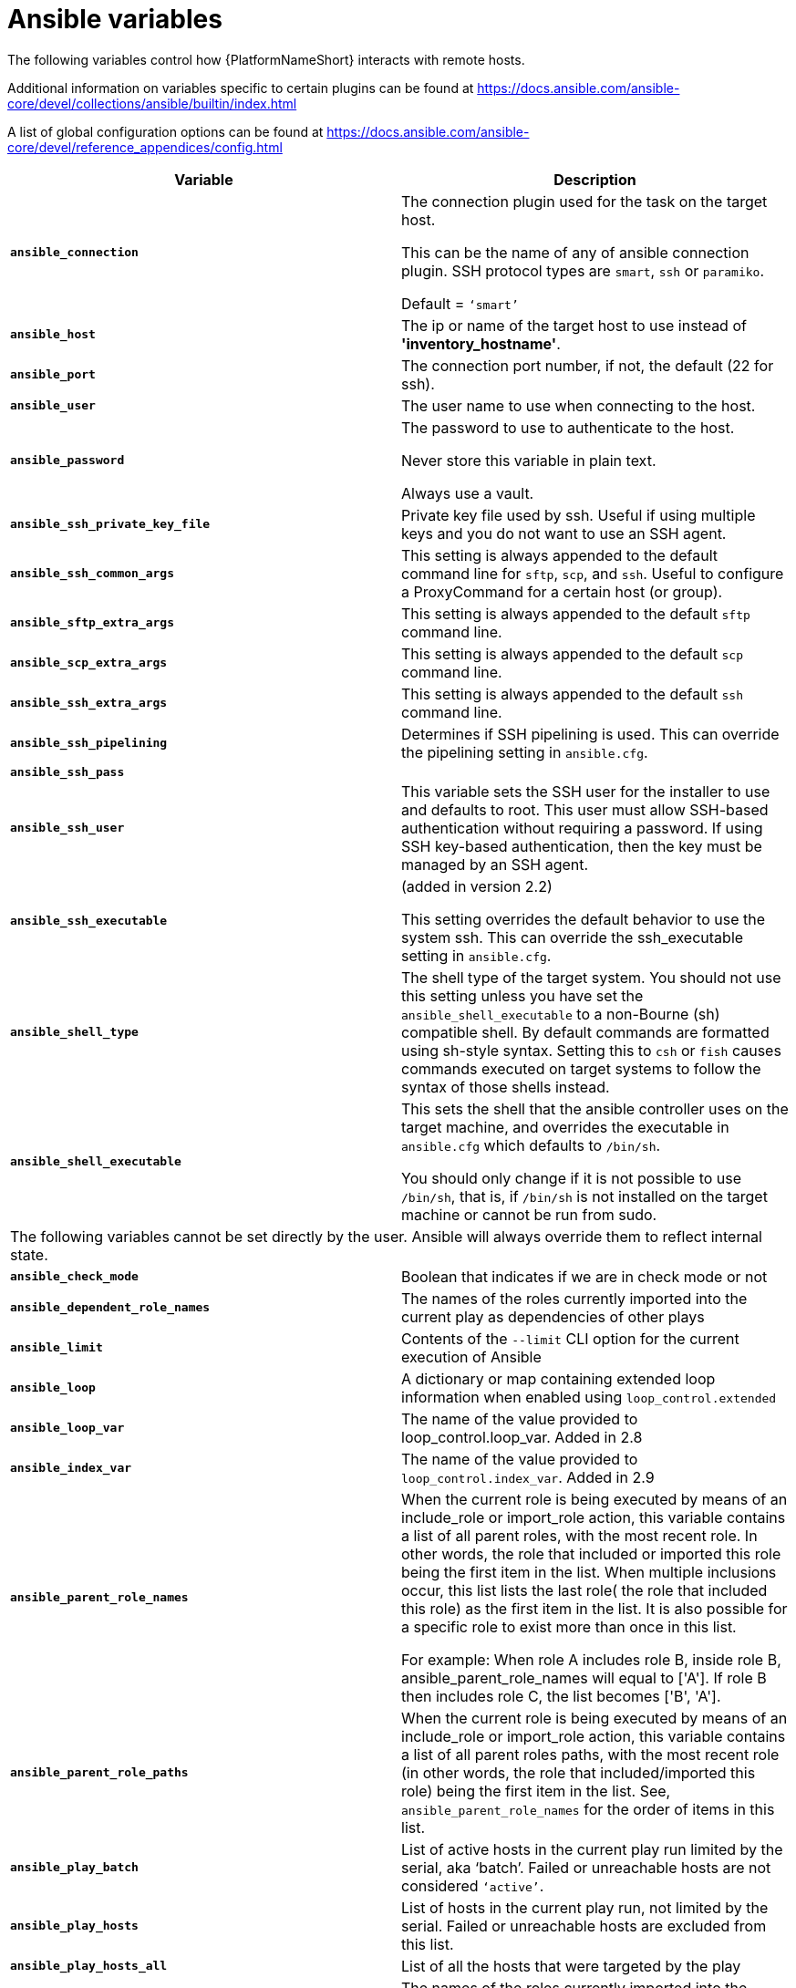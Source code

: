 [id="ref-ansible-inventory-variables"]

= Ansible variables

The following variables control how {PlatformNameShort} interacts with remote hosts.

Additional information on variables specific to certain plugins can be found at https://docs.ansible.com/ansible-core/devel/collections/ansible/builtin/index.html

A list of global configuration options can be found at https://docs.ansible.com/ansible-core/devel/reference_appendices/config.html

[cols="50%,50%",options="header"]
|====
| *Variable* | *Description*
| *`ansible_connection`* | The connection plugin used for the task on the target host.

This can be the name of any of ansible connection plugin. 
SSH protocol types are `smart`, `ssh` or `paramiko`. 

Default = `‘smart’`
| *`ansible_host`* | The ip or name of the target host to use instead of *'inventory_hostname'*.
| *`ansible_port`* | The connection port number, if not, the default (22 for ssh).
| *`ansible_user`* | The user name to use when connecting to the host.
| *`ansible_password`* | The password to use to authenticate to the host. 

Never store this variable in plain text. 

Always use a vault.
| *`ansible_ssh_private_key_file`* | Private key file used by ssh. 
Useful if using multiple keys and you do not want to use an SSH agent.
| *`ansible_ssh_common_args`* | This setting is always appended to the default command line for `sftp`, `scp`, and `ssh`. 
Useful to configure a ProxyCommand for a certain host (or group).
| *`ansible_sftp_extra_args`* | This setting is always appended to the default `sftp` command line.
| *`ansible_scp_extra_args`* | This setting is always appended to the default `scp` command line.
| *`ansible_ssh_extra_args`* | This setting is always appended to the default `ssh` command line.
| *`ansible_ssh_pipelining`* | Determines if SSH pipelining is used. 
This can override the pipelining setting in `ansible.cfg`.
| *`ansible_ssh_pass`* | 
| *`ansible_ssh_user`* | This variable sets the SSH user for the installer to use and defaults to root. 
This user must allow SSH-based authentication without requiring a password. 
If using SSH key-based authentication, then the key must be managed by an SSH agent.
| *`ansible_ssh_executable`* | (added in version 2.2)

This setting overrides the default behavior to use the system ssh. 
This can override the ssh_executable setting in `ansible.cfg`.
| *`ansible_shell_type`* | The shell type of the target system. 
You should not use this setting unless you have set the `ansible_shell_executable` to a non-Bourne (sh) compatible shell. 
By default commands are formatted using sh-style syntax. 
Setting this to `csh` or `fish` causes commands executed on target systems to follow the syntax of those shells instead.
| *`ansible_shell_executable`* | This sets the shell that the ansible controller uses on the target machine, and overrides the executable in `ansible.cfg` which defaults to `/bin/sh`. 

You should only change if it is not possible to use `/bin/sh`, that is, if `/bin/sh` is not installed on the target machine or cannot be run from sudo.
2+|The following variables cannot be set directly by the user. 
Ansible will always override them to reflect internal state.
| *`ansible_check_mode`* | Boolean that indicates if we are in check mode or not
| *`ansible_dependent_role_names`* | The names of the roles currently imported into the current play as dependencies of other plays
| *`ansible_limit`* | Contents of the `--limit` CLI option for the current execution of Ansible
| *`ansible_loop`* | A dictionary or map containing extended loop information when enabled using `loop_control.extended`
| *`ansible_loop_var`* | The name of the value provided to loop_control.loop_var. Added in 2.8
| *`ansible_index_var`* | The name of the value provided to `loop_control.index_var`. Added in 2.9
| *`ansible_parent_role_names`* | When the current role is being executed by means of an include_role or import_role action, this variable contains a list of all parent roles, with the most recent role. 
In other words, the role that included or imported this role being the first item in the list. 
When multiple inclusions occur, this list lists the last role( the role that included this role) as the first item in the list. 
It is also possible for a specific role to exist more than once in this list.

For example: 
When role A includes role B, inside role B, ansible_parent_role_names will equal to ['A']. 
If role B then includes role C, the list becomes ['B', 'A'].
| *`ansible_parent_role_paths`* | When the current role is being executed by means of an include_role or import_role action, this variable contains a list of all parent roles paths, with the most recent role (in other words, the role that included/imported this role) being the first item in the list. 
See, `ansible_parent_role_names` for the order of items in this list.
| *`ansible_play_batch`* | List of active hosts in the current play run limited by the serial, aka ‘batch’. Failed or unreachable hosts are not considered `‘active’`.
| *`ansible_play_hosts`* | List of hosts in the current play run, not limited by the serial.
Failed or unreachable hosts are excluded from this list.
| *`ansible_play_hosts_all`* | List of all the hosts that were targeted by the play
| *`ansible_play_role_names`* | The names of the roles currently imported into the current play. 
This list does not contain the role names that are implicitly included through dependencies.
| *`ansible_play_name`* | The name of the currently executed play. 
Added in 2.8. (name attribute of the play, not file name of the playbook.)
| *`ansible_search_path`* | Current search path for action plugins and lookups, in other words, where we search for relative paths when you do template: src=myfile
| *`ansible_version`* | Dictionary or map that contains information about the current running version of ansible, it has the following keys: `full`, `major`, `minor`, `revision` and `string`.
|====
